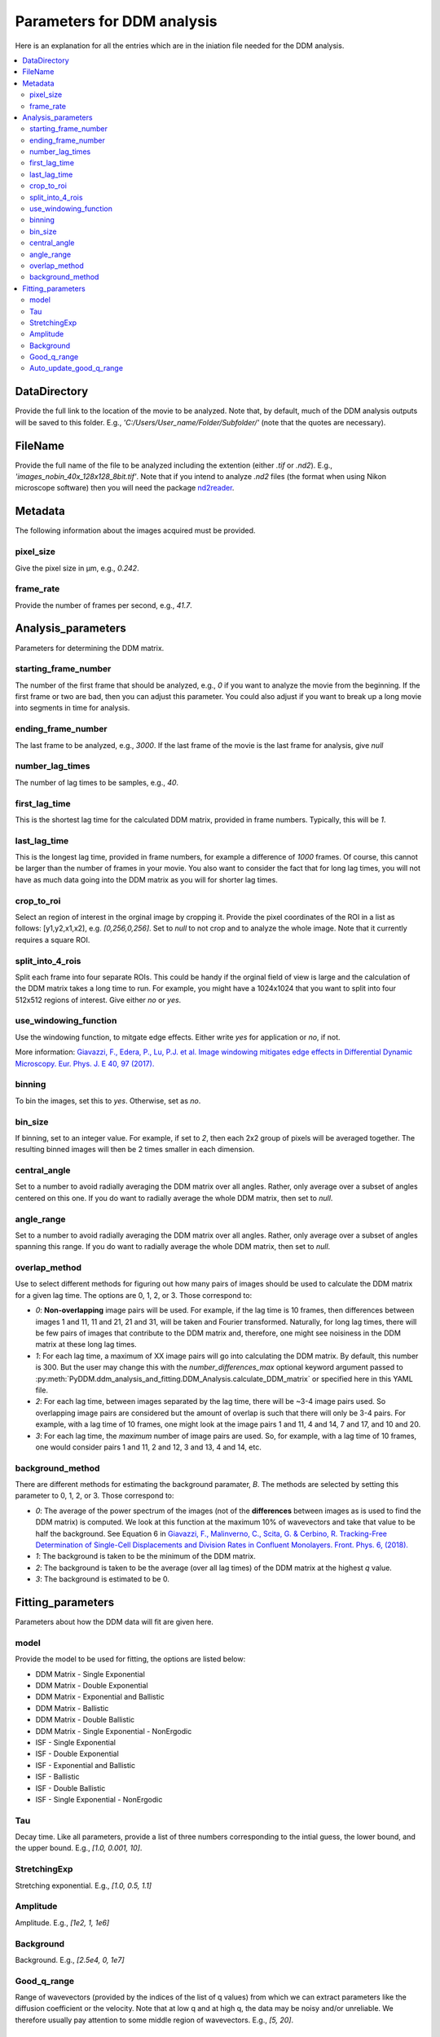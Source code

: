 Parameters for DDM analysis
****************************


Here is an explanation for all the entries which are in the iniation file needed for the DDM analysis. 

.. contents:: :local:

DataDirectory
=============
Provide the full link to the location of the movie to be analyzed. Note that, by default, much of the 
DDM analysis outputs will be saved to this folder. E.g., *'C:/Users/User_name/Folder/Subfolder/'* (note 
that the quotes are necessary).
	
FileName
========
Provide the full name of the file to be analyzed including the extention (either *.tif* or *.nd2*). E.g., 
*'images_nobin_40x_128x128_8bit.tif'*. Note that if 
you intend to analyze *.nd2* files (the format when using Nikon microscope software) then you 
will need the package `nd2reader`_.

.. _nd2reader: https://github.com/Open-Science-Tools/nd2reader

	
Metadata
========
The following information about the images acquired must be provided. 

pixel_size
-----------
Give the pixel size in μm, e.g., *0.242*.

frame_rate
------------
Provide the number of frames per second, e.g., *41.7*.


Analysis_parameters
====================
Parameters for determining the DDM matrix.
  
starting_frame_number
----------------------
The number of the first frame that should be analyzed, e.g., *0* if you want to analyze 
the movie from the beginning. If the first frame or two are bad, then you can adjust this 
parameter. You could also adjust if you want to break up a long movie into segments in time for analysis. 
  
ending_frame_number
--------------------
The last frame to be analyzed, e.g., *3000*. If the last frame of the movie is the last frame for analysis, give *null*
 
number_lag_times
----------------
The number of lag times to be samples, e.g., *40*.
 
first_lag_time
---------------
This is the shortest lag time for the calculated DDM matrix, provided in frame numbers. Typically, this will be *1*.

last_lag_time
--------------
This is the longest lag time, provided in frame numbers, for example a difference of *1000* frames. Of course, this 
cannot be larger than the number of frames in your movie. You also want to consider the fact that for long lag times, 
you will not have as much data going into the DDM matrix as you will for shorter lag times. 
 
crop_to_roi
------------
Select an region of interest in the orginal image by cropping it. Provide the pixel coordinates of the ROI in a list as follows: [y1,y2,x1,x2], 
e.g. *[0,256,0,256]*. Set to *null* to not crop and to analyze the whole image. Note that it currently requires a square ROI. 

split_into_4_rois
------------------
Split each frame into four separate ROIs. This could be handy if the orginal field of view is large and the calculation of the DDM matrix 
takes a long time to run. For example, you might have a 1024x1024 that you want to split into four 512x512 regions of interest. Give either *no* or *yes*. 
  
use_windowing_function
-----------------------
Use the windowing function, to mitgate edge effects. Either write *yes* for application or *no*, if not. 

More information: `Giavazzi, F., Edera, P., Lu, P.J. et al. Image windowing mitigates edge effects in Differential Dynamic Microscopy. Eur. Phys. J. E 40, 97 (2017). <https://link.springer.com/article/10.1140%2Fepje%2Fi2017-11587-3>`_
	

binning
--------
To bin the images, set this to *yes*. Otherwise, set as *no*. 

bin_size
---------
If binning, set to an integer value. For example, if set to *2*, then each 2x2 group of pixels will be averaged together. The resulting binned 
images will then be 2 times smaller in each dimension. 

central_angle
--------------
Set to a number to avoid radially averaging the DDM matrix over all angles. Rather, only average over a subset of angles centered on this one. 
If you do want to radially average the whole DDM matrix, then set to *null*. 
  
angle_range
------------
Set to a number to avoid radially averaging the DDM matrix over all angles. Rather, only average over a subset of angles spanning this range. 
If you do want to radially average the whole DDM matrix, then set to *null*. 

overlap_method
--------------
Use to select different methods for figuring out how many pairs of images should be used to calculate the DDM matrix for a given lag time. The options are 0, 1, 2, or 3. Those correspond to:

* *0*: **Non-overlapping** image pairs will be used. For example, if the lag time is 10 frames, then differences between images 1 and 11, 11 and 21, 21 and 31, will be taken and Fourier transformed. Naturally, for long lag times, there will be few pairs of images that contribute to the DDM matrix and, therefore, one might see noisiness in the DDM matrix at these long lag times. 
* *1*: For each lag time, a maximum of XX image pairs will go into calculating the DDM matrix. By default, this number is 300. But the user may change this with the `number_differences_max` optional keyword argument passed to :py:meth:`PyDDM.ddm_analysis_and_fitting.DDM_Analysis.calculate_DDM_matrix` or specified here in this YAML file. 
* *2*: For each lag time, between images separated by the lag time, there will be ~3-4 image pairs used. So overlapping image pairs are considered but the amount of overlap is such that there will only be 3-4 pairs. For example, with a lag time of 10 frames, one might look at the image pairs 1 and 11, 4 and 14, 7 and 17, and 10 and 20. 
* *3*: For each lag time, the *maximum* number of image pairs are used. So, for example, with a lag time of 10 frames, one would consider pairs 1 and 11, 2 and 12, 3 and 13, 4 and 14, etc. 

background_method
-----------------
There are different methods for estimating the background paramater, *B*. The methods are selected by setting this parameter to 0, 1, 2, or 3. Those correspond to:

* *0*: The average of the power spectrum of the images (not of the **differences** between images as is used to find the DDM matrix) is computed. We look at this function at the maximum 10% of wavevectors and take that value to be half the background. See Equation 6 in `Giavazzi, F., Malinverno, C., Scita, G. & Cerbino, R. Tracking-Free Determination of Single-Cell Displacements and Division Rates in Confluent Monolayers. Front. Phys. 6, (2018). <https://www.frontiersin.org/articles/10.3389/fphy.2018.00120/full>`_
* *1*: The background is taken to be the minimum of the DDM matrix.
* *2*: The background is taken to be the average (over all lag times) of the DDM matrix at the highest *q* value. 
* *3*: The background is estimated to be 0. 



Fitting_parameters
===================
Parameters about how the DDM data will fit are given here.
  
model
------
Provide the model to be used for fitting, the options are listed below:

* DDM Matrix - Single Exponential
* DDM Matrix - Double Exponential
* DDM Matrix - Exponential and Ballistic
* DDM Matrix - Ballistic
* DDM Matrix - Double Ballistic
* DDM Matrix - Single Exponential - NonErgodic
* ISF - Single Exponential
* ISF - Double Exponential
* ISF - Exponential and Ballistic
* ISF - Ballistic
* ISF - Double Ballistic
* ISF - Single Exponential - NonErgodic

  
Tau
----
Decay time. Like all parameters, provide a list of three numbers corresponding to the intial guess,
the lower bound, and the upper bound. E.g., *[1.0, 0.001, 10]*. 

StretchingExp
--------------
Stretching exponential. E.g., *[1.0, 0.5, 1.1]*
 
Amplitude
---------
Amplitude. E.g., *[1e2, 1, 1e6]*
 
Background
-----------
Background. E.g., *[2.5e4, 0, 1e7]*
 
Good_q_range
------------
Range of wavevectors (provided by the indices of the list of q values) from which we can extract parameters 
like the diffusion coefficient or the velocity. Note that at low q and at high q, the data may be noisy and/or 
unreliable. We therefore usually pay attention to some middle region of wavevectors. E.g., *[5, 20]*.
 
Auto_update_good_q_range
------------------------
Set to *True* or *False*. If *True*, the range of 'good' q values will try to be determined automatically. 
